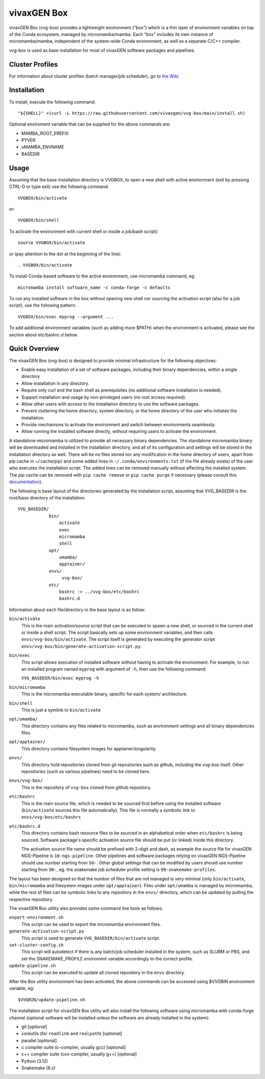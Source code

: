 vivaxGEN Box
============

vivaxGEN Box (vvg-box) provides a lightweight environment ("box") which is
a thin layer of environment variables on top of the Conda ecosystem, managed
by micromamba/mamba.
Each "box" includes its own instance of micromamba/mamba, independent of the
system-wide Conda environment, as well as a separate C/C++ compiler.

vvg-box is used as base installation for most of vivaxGEN software packages and
pipelines.

Cluster Profiles
----------------

For information about cluster profiles (batch manager/job scheduler),
go to `the Wiki <https://github.com/vivaxgen/vvg-box/wiki>`_.


Installation
------------

To install, execute the following command::

    "${SHELL}" <(curl -L https://raw.githubusercontent.com/vivaxgen/vvg-box/main/install.sh)

Optional enviroment variable that can be supplied for the above commands are:

- MAMBA_ROOT_PREFIX

- PYVER

- uMAMBA_ENVNAME

- BASEDIR

Usage
-----

Assuming that the base installation directory is VVGBOX, to open a new shell
with active environment (exit by pressing CTRL-D or type exit) use the
following command::

    VVGBOX/bin/activate

or::

    VVGBOX/bin/shell

To activate the environment with current shell or inside a job/bash script)::

    source VVGBOX/bin/activate

or (pay attention to the dot at the beginning of the line)::

    . VVGBOX/bin/activate
    
To install Conda-based software to the active environment, use micromamba command, eg::

    micromamba install software_name -c conda-forge -c defaults

To run any installed software in the box without opening new shell nor sourcing
the activation script (also for a job script), use the following pattern::

    VVGBOX/bin/exec myprog --argument ...

To add additional environment variables (such as adding more $PATH) when the environment
is activated, please see the section about etc/bashrc.d below.


Quick Overview
--------------


The vivaxGEN Box (vvg-box) is designed to provide minimal infrastructure for
the following objectives:

* Enable easy installation of a set of software packages, including their binary
  dependencies, within a single directory

* Allow installation in any directory.

* Require only curl and the bash shell as prerequisites (no additional software
  installation is needed).

* Support installation and usage by non-privileged users (no root access required).

* Allow other users with access to the installation directory to use the software
  packages.

* Prevent cluttering the home directory, system directory, or the home directory of
  the user who initiates the installation.

* Provide mechanisms to activate the environment and switch between environments
  seamlessly.

* Allow running the installed software directly, without requiring users to activate
  the environment.


A standalone micromamba is utilized to provide all necessary binary
dependencies.
The standalone micromamba binary will be downloaded and installed in the
installation directory, and all of its configuration and settings will be
stored in the installation directory as well.
There will be no files stored nor any modification in the home directory of
users, apart from pip cache in ~/.cache/pip/ and some added lines in
``~/.conda/environments.txt`` (if the file already exists) of the user who
executes the installation script.
The added lines can be removed manually without affecting the installed system.
The pip cache can be removed with ``pip cache remove`` or ``pip cache purge``
if necessary (please consult this
`documentation <https://pip.pypa.io/en/stable/cli/pip_cache/>`_).

The following is base layout of the directories generated by the installation
script, assuming that VVG_BASEDIR is the root/base directory of the
installation::

    VVG_BASEDIR/
                bin/
                    activate
                    exec
                    micromamba
                    shell
                opt/
                    umamba/
                    apptainer/
                envs/
                     vvg-box/
                etc/
                    bashrc -> ../vvg-box/etc/bashrc
                    bashrc.d

Information about each file/directory in the base layout is as follow:

``bin/activate``
    This is the main activation/source script that can be executed
    to spawn a new shell, or sourced in the current shell or inside a shell
    script.
    The script basically sets up some environment variables, and then calls
    ``envs/vvg-box/bin/activate``.
    The script itself is generated by executing the generator script
    ``envs/vvg-box/bin/generate-activation-script.py``.

``bin/exec``
    This script allows execution of installed software without having to
    activate the environment.
    For example, to run an installed program named ``myprog`` with argument
    of ``-h``, then use the following command:

    ``VVG_BASEDIR/bin/exec myprog -h``

``bin/micromamba``
    This is the micromamba executable binary, specific for each system/
    architecture.

``bin/shell``
    This is just a symlink to ``bin/activate``

``opt/umamba/``
    This directory contains any files related to micromamba, such as
    environment settings and all binary dependencies files.

``opt/apptainer/``
    This directory contains filesystem images for apptainer/singularity.

``envs/``
    This directory hold repositories cloned from git repositories such as
    github, including the vvg-box itself.
    Other repositories (such as various pipelines) need to be cloned here.

``envs/vvg-box/``
    This is the repository of ``vvg-box`` cloned from github repository.

``etc/bashrc``
    This is the main source file, which is needed to be sourced first
    before using the installed software (``bin/activate`` sources this file
    automatically).
    This file is normally a symbolic link to ``envs/vvg-box/etc/bashrc``

``etc/bashrc.d``
    This directory contains bash resource files to be sourced in an
    alphabetical order when ``etc/bashrc`` is being sourced.
    Software package's specific activation source file should be put (or
    linked) inside this directory.

    The activation source file name should be prefixed with 2-digit and
    dash, as example the source file for vivaxGEN NGS-Pipeline is
    ``10-ngs-pipeline``.
    Other pipelines and software packages relying on vivaxGEN NGS-Pipeline
    should use number starting from ``50-``.
    Other global settings that can be modified by users should use number
    starting from ``90-``, eg. the snakemake job scheduler profile setting
    is ``99-snakemake-profiles``.

The layout has been designed so that the number of files that are not managed
is very minimal (only ``bin/activate``, ``bin/micromamba`` and
filesystem images under ``opt/apptainer``).
Files under ``opt/umamba`` is managed by micromamba, while the rest of files
can be symbolic links to any repository in the ``envs/`` directory, which can
be updated by pulling the respective repository.

The vivaxGEN Box utility also provides some command line tools as follows:

``export-environment.sh``
    This script can be used to export the micromamba environment files.

``generate-activation-script.py``
    This script is used to generate ``VVG_BASEDIR/bin/activate`` script.

``set-cluster-config.sh``
    This script will autodetect if there is any batch/job scheduler
    installed in the system, such as SLURM or PBS, and set the
    SNAKEMAKE_PROFILE enviroment variable accordingly to the correct
    profile.

``update-pipeline.sh``
    This script can be executed to update all cloned repository in the
    ``envs`` directory.

After the Box utility environment has been activated, the above commands can
be accessed using $VVGBIN environment variable, eg::

    $VVGBIN/update-pipeline.sh

The installation script for vivaxGEN Box utility will also install the
following software using micromamba with conda-forge channel (optional software
will be installed unless the software are already installed in the system):

- git [optional]
- coreutils (for ``readlink`` and ``realpath``) [optional]
- parallel [optional]
- c compiler suite (c-compiler, usually gcc) [optional]
- c++ compiler suite (cxx-compiler, usually g++) [optional]
- Python (3.12)
- Snakemake (8.x)

